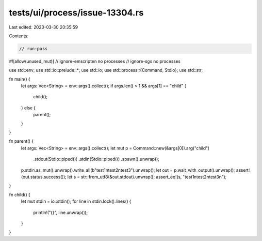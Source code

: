 tests/ui/process/issue-13304.rs
===============================

Last edited: 2023-03-30 20:35:59

Contents:

.. code-block:: rs

    // run-pass
#![allow(unused_mut)]
// ignore-emscripten no processes
// ignore-sgx no processes

use std::env;
use std::io::prelude::*;
use std::io;
use std::process::{Command, Stdio};
use std::str;

fn main() {
    let args: Vec<String> = env::args().collect();
    if args.len() > 1 && args[1] == "child" {
        child();
    } else {
        parent();
    }
}

fn parent() {
    let args: Vec<String> = env::args().collect();
    let mut p = Command::new(&args[0]).arg("child")
                        .stdout(Stdio::piped())
                        .stdin(Stdio::piped())
                        .spawn().unwrap();
    p.stdin.as_mut().unwrap().write_all(b"test1\ntest2\ntest3").unwrap();
    let out = p.wait_with_output().unwrap();
    assert!(out.status.success());
    let s = str::from_utf8(&out.stdout).unwrap();
    assert_eq!(s, "test1\ntest2\ntest3\n");
}

fn child() {
    let mut stdin = io::stdin();
    for line in stdin.lock().lines() {
        println!("{}", line.unwrap());
    }
}


